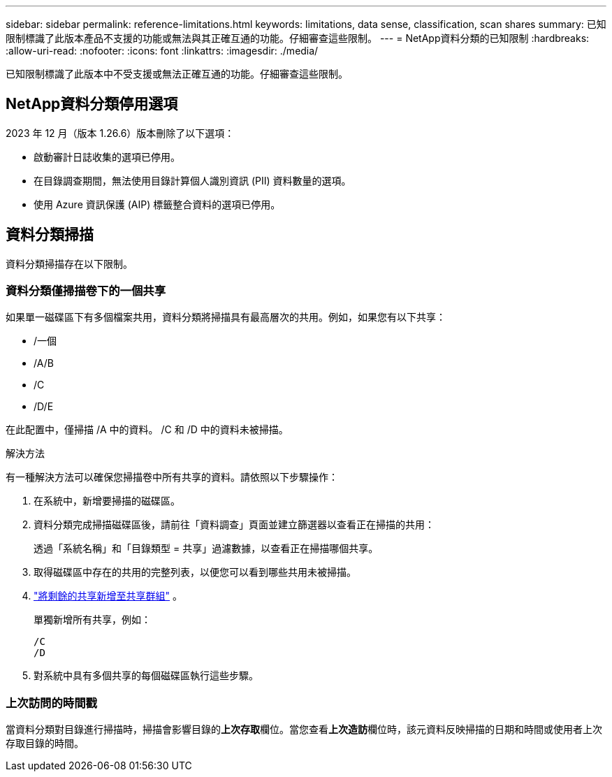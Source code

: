 ---
sidebar: sidebar 
permalink: reference-limitations.html 
keywords: limitations, data sense, classification, scan shares 
summary: 已知限制標識了此版本產品不支援的功能或無法與其正確互通的功能。仔細審查這些限制。 
---
= NetApp資料分類的已知限制
:hardbreaks:
:allow-uri-read: 
:nofooter: 
:icons: font
:linkattrs: 
:imagesdir: ./media/


[role="lead"]
已知限制標識了此版本中不受支援或無法正確互通的功能。仔細審查這些限制。



== NetApp資料分類停用選項

2023 年 12 月（版本 1.26.6）版本刪除了以下選項：

* 啟動審計日誌收集的選項已停用。
* 在目錄調查期間，無法使用目錄計算個人識別資訊 (PII) 資料數量的選項。
* 使用 Azure 資訊保護 (AIP) 標籤整合資料的選項已停用。




== 資料分類掃描

資料分類掃描存在以下限制。



=== 資料分類僅掃描卷下的一個共享

如果單一磁碟區下有多個檔案共用，資料分類將掃描具有最高層次的共用。例如，如果您有以下共享：

* /一個
* /A/B
* /C
* /D/E


在此配置中，僅掃描 /A 中的資料。  /C 和 /D 中的資料未被掃描。

.解決方法
有一種解決方法可以確保您掃描卷中所有共享的資料。請依照以下步驟操作：

. 在系統中，新增要掃描的磁碟區。
. 資料分類完成掃描磁碟區後，請前往「資料調查」頁面並建立篩選器以查看正在掃描的共用：
+
透過「系統名稱」和「目錄類型 = 共享」過濾數據，以查看正在掃描哪個共享。

. 取得磁碟區中存在的共用的完整列表，以便您可以看到哪些共用未被掃描。
. link:task-scanning-file-shares.html["將剩餘的共享新增至共享群組"] 。
+
單獨新增所有共享，例如：

+
....
/C
/D
....
. 對系統中具有多個共享的每個磁碟區執行這些步驟。




=== 上次訪問的時間戳

當資料分類對目錄進行掃描時，掃描會影響目錄的**上次存取**欄位。當您查看**上次造訪**欄位時，該元資料反映掃描的日期和時間或使用者上次存取目錄的時間。
